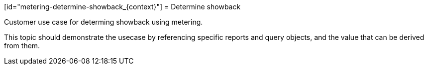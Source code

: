 // Module included in the following assemblies:
//
// * metering/metering-using-metering.adc

[id="metering-determine-showback_{context}"] = Determine showback 

Customer use case for determing showback using metering.

This topic should demonstrate the usecase by referencing specific
reports and query objects, and the value that can be derived from
them.
